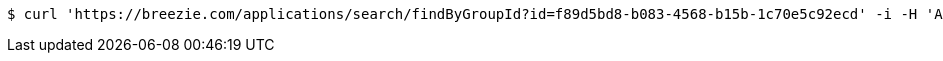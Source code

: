 [source,bash]
----
$ curl 'https://breezie.com/applications/search/findByGroupId?id=f89d5bd8-b083-4568-b15b-1c70e5c92ecd' -i -H 'Authorization: Bearer: 0b79bab50daca910b000d4f1a2b675d604257e42'
----
